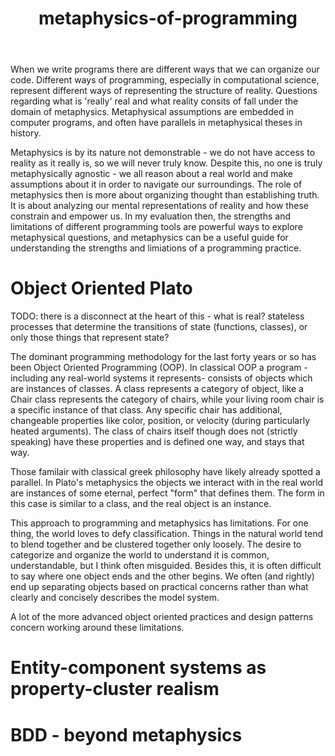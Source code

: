 :PROPERTIES:
:ID:       2a6e3f2c-622b-4654-9a53-98a1fc2a8c80
:END:
#+title: metaphysics-of-programming

When we write programs there are different ways that we can organize our code.
Different ways of programming, especially in computational science, represent different ways of representing the structure of reality.
Questions regarding what is 'really' real and what reality consits of fall under the domain of metaphysics.
Metaphysical assumptions are embedded in computer programs, and often have parallels in metaphysical theses in history.

Metaphysics is by its nature not demonstrable - we do not have access to reality as it really is, so we will never truly know.
Despite this, no one is truly metaphysically agnostic - we all reason about a real world and make assumptions about it in order to navigate our surroundings.
The role of metaphysics then is more about organizing thought than establishing truth.
It is about analyzing our mental representations of reality and how these constrain and empower us.
In my evaluation then, the strengths and limitations of different programming tools are powerful ways to explore metaphysical questions, and metaphysics can be a useful guide for understanding the strengths and limiations of a programming practice.

* Object Oriented Plato

TODO: there is a disconnect at the heart of this - what is real? stateless processes that determine the transitions of state (functions, classes), or only those things that represent state?

The dominant programming methodology for the last forty years or so has been Object Oriented Programming (OOP).
In classical OOP a program - including any real-world systems it represents- consists of objects which are instances of classes.
A class represents a category of object, like a Chair class represents the category of chairs, while your living room chair is a specific instance of that class.
Any specific chair has additional, changeable properties like color, position, or velocity (during particularly heated arguments).
The class of chairs itself though does not (strictly speaking) have these properties and is defined one way, and stays that way.

Those familair with classical greek philosophy have likely already spotted a parallel.
In Plato's metaphysics the objects we interact with in the real world are instances of some eternal, perfect "form" that defines them.
The form in this case is similar to a class, and the real object is an instance.

This approach to programming and metaphysics has limitations.
For one thing, the world loves to defy classification.
Things in the natural world tend to blend together and be clustered together only loosely.
The desire to categorize and organize the world to understand it is common, understandable, but I think often misguided.
Besides this, it is often difficult to say where one object ends and the other begins.
We often (and rightly) end up separating objects based on practical concerns rather than what clearly and concisely describes the model system.

A lot of the more advanced object oriented practices and design patterns concern working around these limitations.


* Entity-component systems as property-cluster realism




* BDD - beyond metaphysics

